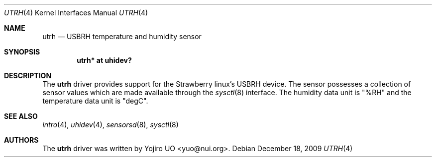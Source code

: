 .\"	$OpenBSD: utrh.4,v 1.1 2009/12/18 04:22:00 yuo Exp $
.\"
.\" Copyright (c) 2009 Yojiro UO <yuo@nui.org>
.\"
.\" Permission to use, copy, modify, and distribute this software for any
.\" purpose with or without fee is hereby granted, provided that the above
.\" copyright notice and this permission notice appear in all copies.
.\"
.\" THE SOFTWARE IS PROVIDED "AS IS" AND THE AUTHOR DISCLAIMS ALL WARRANTIES
.\" WITH REGARD TO THIS SOFTWARE INCLUDING ALL IMPLIED WARRANTIES OF
.\" MERCHANTABILITY AND FITNESS. IN NO EVENT SHALL THE AUTHOR BE LIABLE FOR
.\" ANY SPECIAL, DIRECT, INDIRECT, OR CONSEQUENTIAL DAMAGES OR ANY DAMAGES
.\" WHATSOEVER RESULTING FROM LOSS OF USE, DATA OR PROFITS, WHETHER IN AN
.\" ACTION OF CONTRACT, NEGLIGENCE OR OTHER TORTIOUS ACTION, ARISING OUT OF
.\" OR IN CONNECTION WITH THE USE OR PERFORMANCE OF THIS SOFTWARE.
.\"
.Dd $Mdocdate: December 18 2009 $
.Dt UTRH 4
.Os
.Sh NAME
.Nm utrh
.Nd USBRH temperature and humidity sensor
.Sh SYNOPSIS
.Cd "utrh* at uhidev?"
.Sh DESCRIPTION
The
.Nm
driver provides support for the Strawberry linux's USBRH device.
The sensor possesses a collection of sensor values which are
made available through the
.Xr sysctl 8
interface.
The humidity data unit is "%RH" and the temperature data unit
is "degC".
.Sh SEE ALSO
.Xr intro 4 ,
.Xr uhidev 4 ,
.Xr sensorsd 8 ,
.Xr sysctl 8
.Sh AUTHORS
.An -nosplit
The
.Nm
driver was written by
.An Yojiro UO Aq yuo@nui.org .
